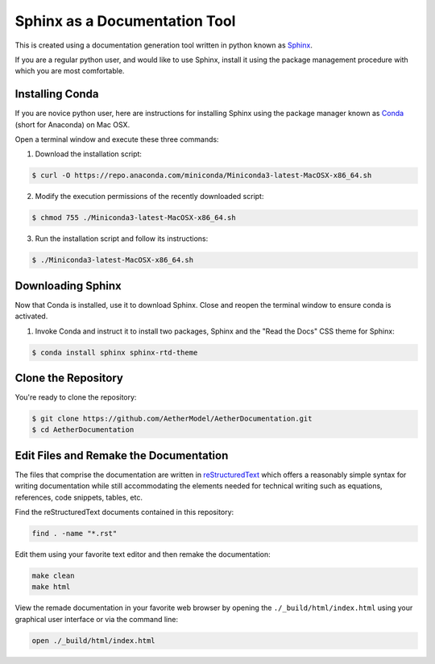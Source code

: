 ##############################
Sphinx as a Documentation Tool
##############################

This is created using a documentation generation tool written in python known
as `Sphinx <https://www.sphinx-doc.org/en/master/>`_.

If you are a regular python user, and would like to use Sphinx, install it
using the package management procedure with which you are most comfortable.

Installing Conda
================

If you are novice python user, here are instructions for installing Sphinx
using the package manager known as `Conda  <https://docs.conda.io/en/latest/>`_
(short for Anaconda) on Mac OSX.

Open a terminal window and execute these three commands:

1. Download the installation script:

.. code::

   $ curl -O https://repo.anaconda.com/miniconda/Miniconda3-latest-MacOSX-x86_64.sh

2. Modify the execution permissions of the recently downloaded script:

.. code::

   $ chmod 755 ./Miniconda3-latest-MacOSX-x86_64.sh

3. Run the installation script and follow its instructions:

.. code::

   $ ./Miniconda3-latest-MacOSX-x86_64.sh

Downloading Sphinx
==================

Now that Conda is installed, use it to download Sphinx. Close and reopen the
terminal window to ensure conda is activated.

1. Invoke Conda and instruct it to install two packages, Sphinx and the "Read
   the Docs" CSS theme for Sphinx:

.. code::

   $ conda install sphinx sphinx-rtd-theme

Clone the Repository
====================

You're ready to clone the repository:

.. code::

   $ git clone https://github.com/AetherModel/AetherDocumentation.git
   $ cd AetherDocumentation

Edit Files and Remake the Documentation
=======================================

The files that comprise the documentation are written in `reStructuredText
<https://thomas-cokelaer.info/tutorials/sphinx/rest_syntax.html>`_ which offers
a reasonably simple syntax for writing documentation while still accommodating
the elements needed for technical writing such as equations, references, code
snippets, tables, etc.

Find the reStructuredText documents contained in this repository:

.. code:: bash

   find . -name "*.rst"

Edit them using your favorite text editor and then remake the documentation:

.. code:: bash

   make clean
   make html

View the remade documentation in your favorite web browser by opening the
``./_build/html/index.html`` using your graphical user interface or via the
command line:

.. code:: bash

   open ./_build/html/index.html
